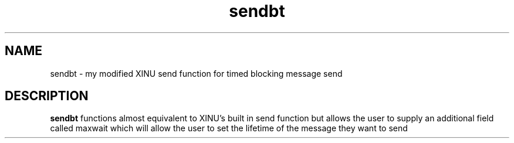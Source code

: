 .TH sendbt 0 "Nov 11, 2015" "1.0"
.SH NAME
sendbt - my modified XINU send function for timed blocking message send
.SH DESCRIPTION
.B sendbt
functions almost equivalent to XINU's built in send function but allows the user to supply an additional field called maxwait which will allow the user to set the lifetime of the message they want to send